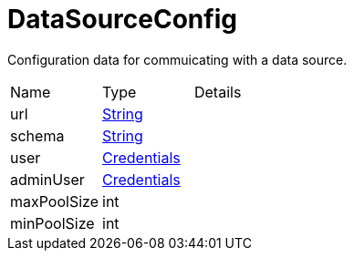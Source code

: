 = DataSourceConfig

Configuration data for commuicating with a data source.

[cols="1,1a,4a",stripes=even]
|===
| Name
| Type
| Details


| [[url]]url
| link:https://docs.oracle.com/en/java/javase/21/docs/api/java.base/java/lang/String.html[String]
| 
| [[schema]]schema
| link:https://docs.oracle.com/en/java/javase/21/docs/api/java.base/java/lang/String.html[String]
| 
| [[user]]user
| xref:uk.co.spudsoft.query.main.Credentials.adoc[Credentials]
| 
| [[adminUser]]adminUser
| xref:uk.co.spudsoft.query.main.Credentials.adoc[Credentials]
| 
| [[maxPoolSize]]maxPoolSize
| int
| 
| [[minPoolSize]]minPoolSize
| int
| 
|===
